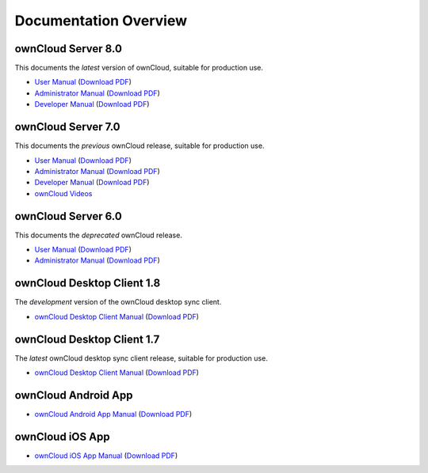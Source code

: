 ======================
Documentation Overview
======================

--------------------
ownCloud Server 8.0
--------------------

This documents the *latest* version of ownCloud, suitable for production use.

* `User Manual <http://doc.owncloud.org/server/8.0/user_manual/>`_ (`Download 
  PDF <http://doc.owncloud.org/server/8.0/ownCloudUserManual.pdf>`_)
* `Administrator Manual <http://doc.owncloud.org/server/8.0/admin_manual/>`_ (`Download PDF 
  <http://doc.owncloud.org/server/8.0/ownCloudAdminManual.pdf>`_)
* `Developer Manual <http://doc.owncloud.org/server/8.0/developer_manual/>`_ (`Download PDF 
  <http://doc.owncloud.org/server/8.0/ownCloudDeveloperManual.pdf>`_)

-------------------
ownCloud Server 7.0
-------------------

This documents the *previous* ownCloud release, suitable for production use.

* `User Manual <http://doc.owncloud.org/server/7.0/user_manual/>`_ (`Download PDF <http://doc.owncloud.org/server/7.0/ownCloudUserManual.pdf>`_)
* `Administrator Manual <http://doc.owncloud.org/server/7.0/admin_manual/>`_ (`Download PDF <http://doc.owncloud.org/server/7.0/ownCloudAdminManual.pdf>`_)
* `Developer Manual <http://doc.owncloud.org/server/7.0/developer_manual/>`_ (`Download PDF <http://doc.owncloud.org/server/7.0/ownCloudDeveloperManual.pdf>`_)
* `ownCloud Videos <http://doc.owncloud.org/server/7.0/admin_manual/videos.html>`_

-------------------
ownCloud Server 6.0
-------------------

This documents the *deprecated* ownCloud release.

* `User Manual <http://doc.owncloud.org/server/6.0/user_manual/>`_ (`Download PDF <http://doc.owncloud.org/server/6.0/ownCloudUserManual.pdf>`_)
* `Administrator Manual <http://doc.owncloud.org/server/6.0/admin_manual/>`_ (`Download PDF <http://doc.owncloud.org/server/6.0/ownCloudAdminManual.pdf>`_)

---------------------------
ownCloud Desktop Client 1.8
---------------------------

The *development* version of the ownCloud desktop sync client.

* `ownCloud Desktop Client Manual <http://doc.owncloud.org/desktop/1.8/>`_ (`Download PDF 
  <http://doc.owncloud.org/desktop/1.8/ownCloudClientManual.pdf>`_)

---------------------------
ownCloud Desktop Client 1.7
---------------------------

The *latest* ownCloud desktop sync client release, suitable for production use.

* `ownCloud Desktop Client Manual <http://doc.owncloud.org/desktop/1.7/>`_ (`Download PDF 
  <http://doc.owncloud.org/desktop/1.7/ownCloudClientManual.pdf>`_)

-------------------- 
ownCloud Android App  
--------------------

* `ownCloud Android App Manual <http://doc.owncloud.org/android/>`_ (`Download PDF
  <http://doc.owncloud.org/android/ownCloudAndroidAppManual.pdf>`_)

---------------- 
ownCloud iOS App  
----------------

* `ownCloud iOS App Manual <http://doc.owncloud.org/ios/>`_ (`Download PDF 
  <http://doc.owncloud.org/ios/ownCloudiOSAppManual.pdf>`_)
